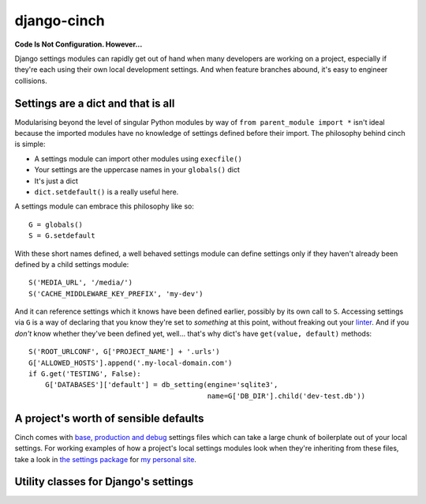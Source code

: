 django-cinch
============

**Code Is Not Configuration. However...**

Django settings modules can rapidly get out of hand when many developers
are working on a project, especially if they're each using their own
local development settings. And when feature branches abound, it's
easy to engineer collisions.

Settings are a dict and that is all
-----------------------------------

Modularising beyond the level of singular
Python modules by way of ``from parent_module import *`` isn't ideal because
the imported modules have no knowledge of settings defined before their
import. The philosophy behind cinch is simple:

- A settings module can import other modules using ``execfile()``
- Your settings are the uppercase names in your ``globals()`` dict
- It's just a dict
- ``dict.setdefault()`` is a really useful here.

A settings module can embrace this philosophy like so::

  G = globals()
  S = G.setdefault

With these short names defined, a well behaved settings module can define
settings only if they haven't already been defined by a child settings
module::

  S('MEDIA_URL', '/media/')
  S('CACHE_MIDDLEWARE_KEY_PREFIX', 'my-dev')

And it can reference settings which it knows have been defined earlier,
possibly by its own call to ``S``. Accessing settings via ``G`` is a way of
declaring that you know they're set to *something* at this point, without
freaking out your linter_. And if you *don't* know whether they've been
defined yet, well... that's why dict's have ``get(value, default)`` methods::

  S('ROOT_URLCONF', G['PROJECT_NAME'] + '.urls')
  G['ALLOWED_HOSTS'].append('.my-local-domain.com')
  if G.get('TESTING', False):
      G['DATABASES']['default'] = db_setting(engine='sqlite3',
                                             name=G['DB_DIR'].child('dev-test.db'))

.. _linter: http://www.pylint.org

A project's worth of sensible defaults
--------------------------------------

Cinch comes with `base, production and debug`_ settings files which can
take a large chunk of boilerplate out of your local settings. For working
examples of how a project's local settings modules look when they're
inheriting from these files, take a look in `the settings package`_ for
`my personal site`_.

.. _base, production and debug: https://github.com/hipikat/django-cinch/tree/master/settings
.. _the settings package: https://github.com/hipikat/hipikat.org/tree/develop/src/hipikat/settings
.. _my personal site: http://www.hipikat.org/

Utility classes for Django's settings
-------------------------------------
